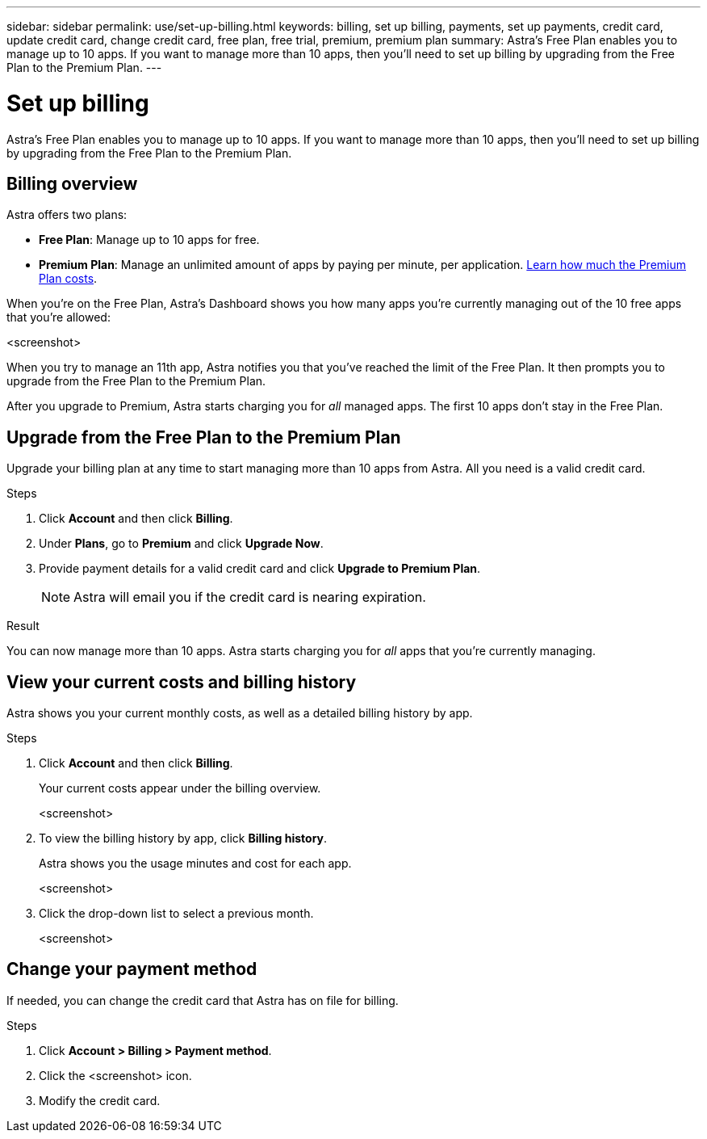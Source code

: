 ---
sidebar: sidebar
permalink: use/set-up-billing.html
keywords: billing, set up billing, payments, set up payments, credit card, update credit card, change credit card, free plan, free trial, premium, premium plan
summary: Astra's Free Plan enables you to manage up to 10 apps. If you want to manage more than 10 apps, then you'll need to set up billing by upgrading from the Free Plan to the Premium Plan.
---

= Set up billing
:hardbreaks:
:icons: font
:imagesdir: ../media/use/

Astra's Free Plan enables you to manage up to 10 apps. If you want to manage more than 10 apps, then you'll need to set up billing by upgrading from the Free Plan to the Premium Plan.

== Billing overview

Astra offers two plans:

* *Free Plan*: Manage up to 10 apps for free.
* *Premium Plan*: Manage an unlimited amount of apps by paying per minute, per application. https://cloud.netapp.com/project-astra[Learn how much the Premium Plan costs^].

When you're on the Free Plan, Astra's Dashboard shows you how many apps you're currently managing out of the 10 free apps that you're allowed:

<screenshot>

When you try to manage an 11th app, Astra notifies you that you've reached the limit of the Free Plan. It then prompts you to upgrade from the Free Plan to the Premium Plan.

After you upgrade to Premium, Astra starts charging you for _all_ managed apps. The first 10 apps don't stay in the Free Plan.

== Upgrade from the Free Plan to the Premium Plan

Upgrade your billing plan at any time to start managing more than 10 apps from Astra. All you need is a valid credit card.

.Steps

. Click *Account* and then click *Billing*.

. Under *Plans*, go to *Premium* and click *Upgrade Now*.

. Provide payment details for a valid credit card and click *Upgrade to Premium Plan*.
+
NOTE: Astra will email you if the credit card is nearing expiration.

.Result

You can now manage more than 10 apps. Astra starts charging you for _all_ apps that you're currently managing.

== View your current costs and billing history

Astra shows you your current monthly costs, as well as a detailed billing history by app.

.Steps

. Click *Account* and then click *Billing*.
+
Your current costs appear under the billing overview.
+
<screenshot>

. To view the billing history by app, click *Billing history*.
+
Astra shows you the usage minutes and cost for each app.
+
<screenshot>

. Click the drop-down list to select a previous month.
+
<screenshot>

== Change your payment method

If needed, you can change the credit card that Astra has on file for billing.

.Steps

. Click *Account > Billing > Payment method*.

. Click the <screenshot> icon.

. Modify the credit card.
